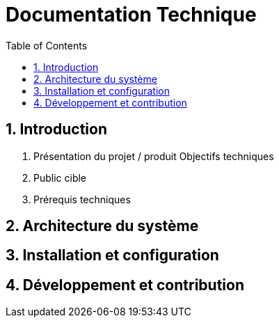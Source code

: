 = Documentation Technique
:toc:
:icons: font
:numbered:

== Introduction

. Présentation du projet / produit Objectifs techniques 

. Public cible 

. Prérequis techniques 

== Architecture du système

== Installation et configuration

== Développement et contribution

